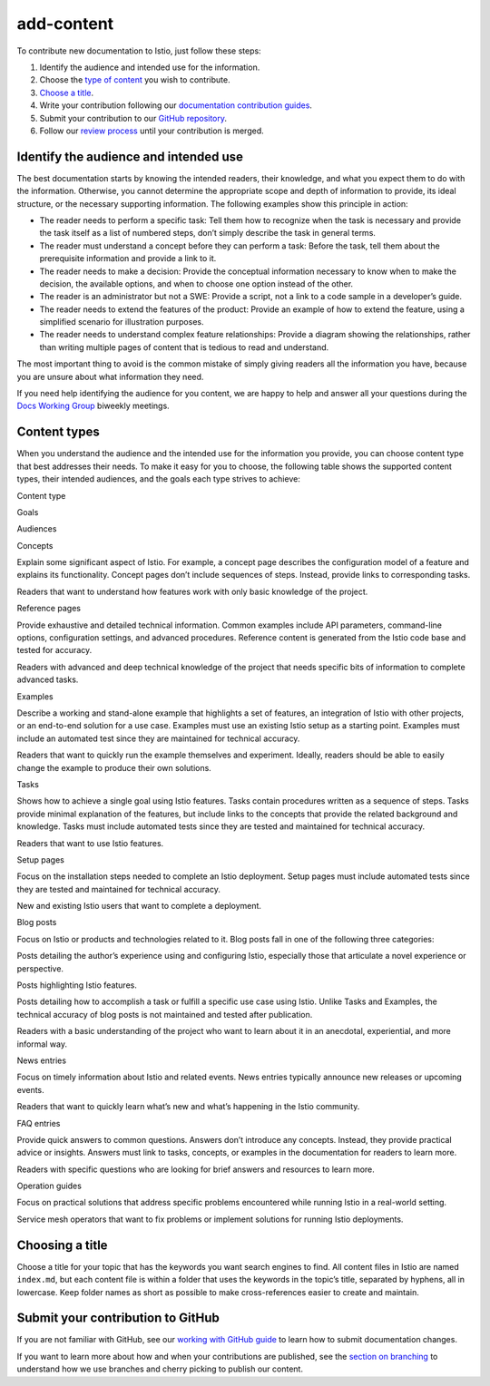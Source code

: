 add-content
====================================

To contribute new documentation to Istio, just follow these steps:

1. Identify the audience and intended use for the information.
2. Choose the `type of content <#content-types>`_ you wish to
   contribute.
3. `Choose a title <#choosing-a-title>`_.
4. Write your contribution following our `documentation contribution
   guides </about/contribute>`_.
5. Submit your contribution to our `GitHub
   repository <https://github.com/istio/istio.io>`_.
6. Follow our `review process </about/contribute/review>`_ until your
   contribution is merged.

Identify the audience and intended use
--------------------------------------

The best documentation starts by knowing the intended readers, their
knowledge, and what you expect them to do with the information.
Otherwise, you cannot determine the appropriate scope and depth of
information to provide, its ideal structure, or the necessary supporting
information. The following examples show this principle in action:

-  The reader needs to perform a specific task: Tell them how to
   recognize when the task is necessary and provide the task itself as a
   list of numbered steps, don’t simply describe the task in general
   terms.

-  The reader must understand a concept before they can perform a task:
   Before the task, tell them about the prerequisite information and
   provide a link to it.

-  The reader needs to make a decision: Provide the conceptual
   information necessary to know when to make the decision, the
   available options, and when to choose one option instead of the
   other.

-  The reader is an administrator but not a SWE: Provide a script, not a
   link to a code sample in a developer’s guide.

-  The reader needs to extend the features of the product: Provide an
   example of how to extend the feature, using a simplified scenario for
   illustration purposes.

-  The reader needs to understand complex feature relationships: Provide
   a diagram showing the relationships, rather than writing multiple
   pages of content that is tedious to read and understand.

The most important thing to avoid is the common mistake of simply giving
readers all the information you have, because you are unsure about what
information they need.

If you need help identifying the audience for you content, we are happy
to help and answer all your questions during the `Docs Working
Group <https://github.com/istio/community/blob/master/WORKING-GROUPS.md#istio-working-groups>`_
biweekly meetings.

Content types
-------------

When you understand the audience and the intended use for the
information you provide, you can choose content type that best addresses
their needs. To make it easy for you to choose, the following table
shows the supported content types, their intended audiences, and the
goals each type strives to achieve:

.. raw:: html

   <table>

.. raw:: html

   <thead>

.. raw:: html

   <tr>

.. raw:: html

   <th>

Content type

.. raw:: html

   </th>

.. raw:: html

   <th>

Goals

.. raw:: html

   </th>

.. raw:: html

   <th>

Audiences

.. raw:: html

   </th>

.. raw:: html

   </tr>

.. raw:: html

   </thead>

.. raw:: html

   <tr>

.. raw:: html

   <td>

Concepts

.. raw:: html

   </td>

.. raw:: html

   <td>

Explain some significant aspect of Istio. For example, a concept page
describes the configuration model of a feature and explains its
functionality. Concept pages don’t include sequences of steps. Instead,
provide links to corresponding tasks.

.. raw:: html

   </td>

.. raw:: html

   <td>

Readers that want to understand how features work with only basic
knowledge of the project.

.. raw:: html

   </td>

.. raw:: html

   </tr>

.. raw:: html

   <tr>

.. raw:: html

   <td>

Reference pages

.. raw:: html

   </td>

.. raw:: html

   <td>

Provide exhaustive and detailed technical information. Common examples
include API parameters, command-line options, configuration settings,
and advanced procedures. Reference content is generated from the Istio
code base and tested for accuracy.

.. raw:: html

   </td>

.. raw:: html

   <td>

Readers with advanced and deep technical knowledge of the project that
needs specific bits of information to complete advanced tasks.

.. raw:: html

   </td>

.. raw:: html

   </tr>

.. raw:: html

   <tr>

.. raw:: html

   <td>

Examples

.. raw:: html

   </td>

.. raw:: html

   <td>

Describe a working and stand-alone example that highlights a set of
features, an integration of Istio with other projects, or an end-to-end
solution for a use case. Examples must use an existing Istio setup as a
starting point. Examples must include an automated test since they are
maintained for technical accuracy.

.. raw:: html

   </td>

.. raw:: html

   <td>

Readers that want to quickly run the example themselves and experiment.
Ideally, readers should be able to easily change the example to produce
their own solutions.

.. raw:: html

   </td>

.. raw:: html

   </tr>

.. raw:: html

   <tr>

.. raw:: html

   <td>

Tasks

.. raw:: html

   </td>

.. raw:: html

   <td>

Shows how to achieve a single goal using Istio features. Tasks contain
procedures written as a sequence of steps. Tasks provide minimal
explanation of the features, but include links to the concepts that
provide the related background and knowledge. Tasks must include
automated tests since they are tested and maintained for technical
accuracy.

.. raw:: html

   </td>

.. raw:: html

   <td>

Readers that want to use Istio features.

.. raw:: html

   </td>

.. raw:: html

   </tr>

.. raw:: html

   <tr>

.. raw:: html

   <td>

Setup pages

.. raw:: html

   </td>

.. raw:: html

   <td>

Focus on the installation steps needed to complete an Istio deployment.
Setup pages must include automated tests since they are tested and
maintained for technical accuracy.

.. raw:: html

   </td>

.. raw:: html

   <td>

New and existing Istio users that want to complete a deployment.

.. raw:: html

   </td>

.. raw:: html

   </tr>

.. raw:: html

   <tr>

.. raw:: html

   <td>

Blog posts

.. raw:: html

   </td>

.. raw:: html

   <td>

Focus on Istio or products and technologies related to it. Blog posts
fall in one of the following three categories:

.. raw:: html

   <ul>

.. raw:: html

   <li>

Posts detailing the author’s experience using and configuring Istio,
especially those that articulate a novel experience or perspective.

.. raw:: html

   </li>

.. raw:: html

   <li>

Posts highlighting Istio features.

.. raw:: html

   </li>

.. raw:: html

   <li>

Posts detailing how to accomplish a task or fulfill a specific use case
using Istio. Unlike Tasks and Examples, the technical accuracy of blog
posts is not maintained and tested after publication.

.. raw:: html

   </li>

.. raw:: html

   </ul>

.. raw:: html

   </td>

.. raw:: html

   <td>

Readers with a basic understanding of the project who want to learn
about it in an anecdotal, experiential, and more informal way.

.. raw:: html

   </td>

.. raw:: html

   </tr>

.. raw:: html

   <tr>

.. raw:: html

   <td>

News entries

.. raw:: html

   </td>

.. raw:: html

   <td>

Focus on timely information about Istio and related events. News entries
typically announce new releases or upcoming events.

.. raw:: html

   </td>

.. raw:: html

   <td>

Readers that want to quickly learn what’s new and what’s happening in
the Istio community.

.. raw:: html

   </td>

.. raw:: html

   </tr>

.. raw:: html

   <tr>

.. raw:: html

   <td>

FAQ entries

.. raw:: html

   </td>

.. raw:: html

   <td>

Provide quick answers to common questions. Answers don’t introduce any
concepts. Instead, they provide practical advice or insights. Answers
must link to tasks, concepts, or examples in the documentation for
readers to learn more.

.. raw:: html

   </td>

.. raw:: html

   <td>

Readers with specific questions who are looking for brief answers and
resources to learn more.

.. raw:: html

   </td>

.. raw:: html

   </tr>

.. raw:: html

   <tr>

.. raw:: html

   <td>

Operation guides

.. raw:: html

   </td>

.. raw:: html

   <td>

Focus on practical solutions that address specific problems encountered
while running Istio in a real-world setting.

.. raw:: html

   </td>

.. raw:: html

   <td>

Service mesh operators that want to fix problems or implement solutions
for running Istio deployments.

.. raw:: html

   </td>

.. raw:: html

   </tr>

.. raw:: html

   </table>

Choosing a title
----------------

Choose a title for your topic that has the keywords you want search
engines to find. All content files in Istio are named ``index.md``, but
each content file is within a folder that uses the keywords in the
topic’s title, separated by hyphens, all in lowercase. Keep folder names
as short as possible to make cross-references easier to create and
maintain.

Submit your contribution to GitHub
----------------------------------

If you are not familiar with GitHub, see our `working with GitHub
guide </about/contribute/github>`_ to learn how to submit documentation
changes.

If you want to learn more about how and when your contributions are
published, see the `section on
branching </about/contribute/github#branching-strategy>`_ to understand
how we use branches and cherry picking to publish our content.
